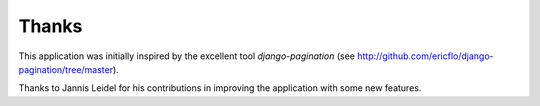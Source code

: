 Thanks
======

This application was initially inspired by the excellent tool *django-pagination* 
(see http://github.com/ericflo/django-pagination/tree/master).

Thanks to Jannis Leidel for his contributions in improving 
the application with some new features.
